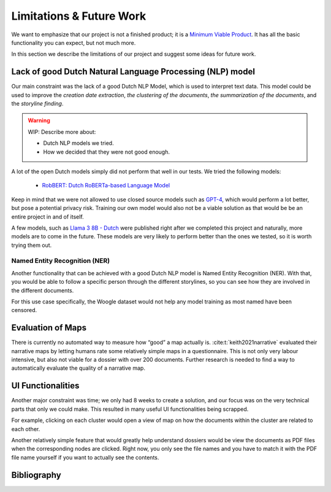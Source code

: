 Limitations & Future Work
=========================

We want to emphasize that our project is not a finished product;
it is a `Minimum Viable Product <https://en.wikipedia.org/wiki/Minimum_viable_product>`_.
It has all the basic functionality you can expect, but not much more.

In this section we describe the limitations of our project and suggest some ideas for future work.

Lack of good Dutch Natural Language Processing (NLP) model
----------------------------------------------------------

Our main constraint was the lack of a good Dutch NLP Model, which is used to interpret text data.
This model could be used to improve the *creation date extraction*, *the clustering of the documents*,
*the summarization of the documents*, and the *storyline finding*.

.. warning::
   WIP: Describe more about:

   - Dutch NLP models we tried.
   - How we decided that they were not good enough.

A lot of the open Dutch models simply did not perform that well in our tests.
We tried the following models:
 * `RobBERT: Dutch RoBERTa-based Language Model <https://huggingface.co/pdelobelle/robbert-v2-dutch-base>`_

Keep in mind that we were not allowed to use closed source models such as `GPT-4 <https://openai.com/index/gpt-4>`_,
which would perform a lot better, but pose a potential privacy risk.
Training our own model would also not be a viable solution as that would be be an entire project in and of itself.

A few models, such as `Llama 3 8B - Dutch <https://huggingface.co/ReBatch/Llama-3-8B-dutch>`_ were published right after we completed this project
and naturally, more models are to come in the future.
These models are very likely to perform better than the ones we tested, so it is worth trying them out.

Named Entity Recognition (NER)
+++++++++++++++++++++++++++++++

Another functionality that can be achieved with a good Dutch NLP model is Named Entity Recognition (NER).
With that, you would be able to follow a specific person through the different storylines,
so you can see how they are involved in the different documents.

For this use case specifically, the Woogle dataset would not help any model training as most named have been censored.

Evaluation of Maps
------------------------

There is currently no automated way to measure how “good” a map actually is.
:cite:t:`keith2021narrative` evaluated their narrative maps by letting humans rate some relatively simple maps in a questionnaire.
This is not only very labour intensive, but also not viable for a dossier with over 200 documents.
Further research is needed to find a way to automatically evaluate the quality of a narrative map.


UI Functionalities
------------------

Another major constraint was time; we only had 8 weeks to create a solution,
and our focus was on the very technical parts that only we could make.
This resulted in many useful UI functionalities being scrapped.

For example, clicking on each cluster would open a view of map on how the documents within the cluster are related to each other.

Another relatively simple feature that would greatly help understand dossiers would be view the documents as PDF files
when the corresponding nodes are clicked.
Right now, you only see the file names and you have to match it with the PDF file name yourself if you want to actually see the contents.


Bibliography
------------

.. bibliography::
